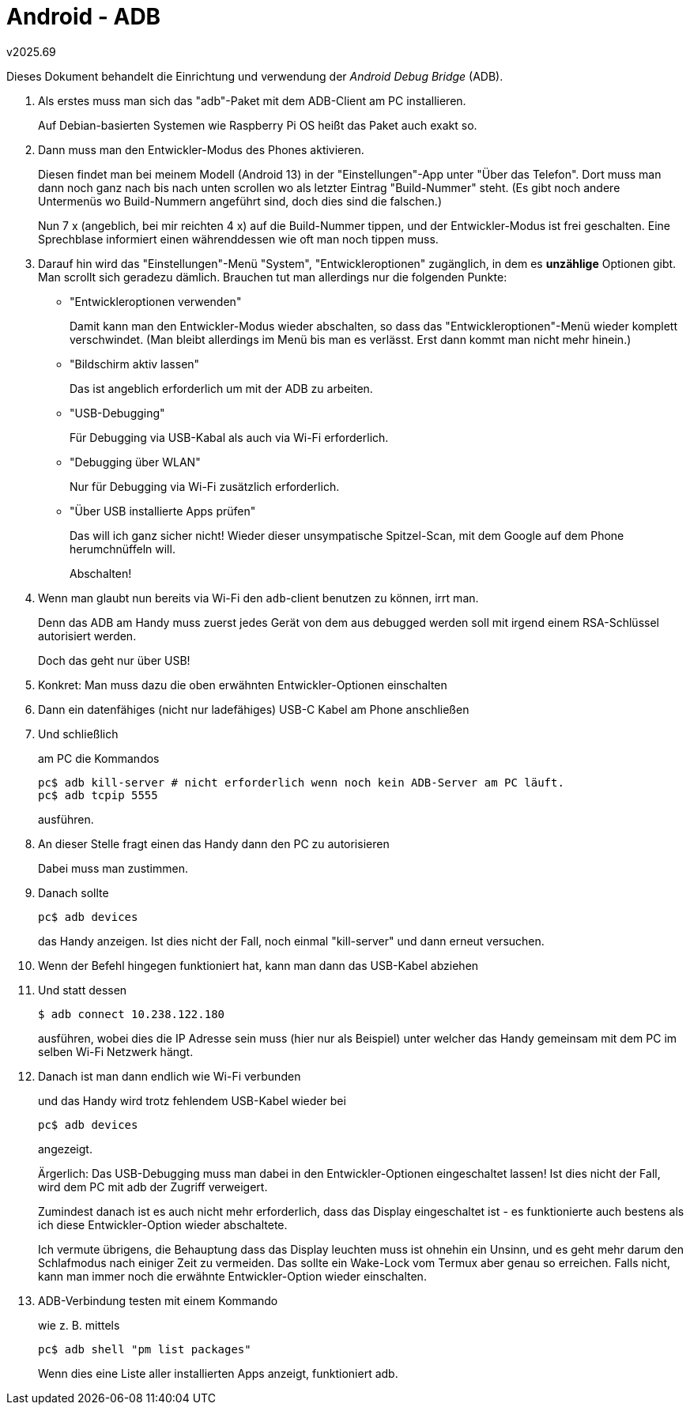 ﻿Android - ADB
=============
v2025.69

Dieses Dokument behandelt die Einrichtung und verwendung der 'Android Debug Bridge' (ADB).

. Als erstes muss man sich das "adb"-Paket mit dem ADB-Client am PC installieren.
+
Auf Debian-basierten Systemen wie Raspberry Pi OS heißt das Paket auch exakt so.

. Dann muss man den Entwickler-Modus des Phones aktivieren.
+
Diesen findet man bei meinem Modell (Android 13) in der "Einstellungen"-App unter "Über das Telefon". Dort muss man dann noch ganz nach bis nach unten scrollen wo als letzter Eintrag "Build-Nummer" steht. (Es gibt noch andere Untermenüs wo Build-Nummern angeführt sind, doch dies sind die falschen.)
+
Nun 7 x (angeblich, bei mir reichten 4 x) auf die Build-Nummer tippen, und der Entwickler-Modus ist frei geschalten. Eine Sprechblase informiert einen währenddessen wie oft man noch tippen muss.

. Darauf hin wird das "Einstellungen"-Menü "System", "Entwickleroptionen" zugänglich, in dem es *unzählige* Optionen gibt. Man scrollt sich geradezu dämlich. Brauchen tut man allerdings nur die folgenden Punkte:
+
--
* "Entwickleroptionen verwenden"
+
Damit kann man den Entwickler-Modus wieder abschalten, so dass das "Entwickleroptionen"-Menü wieder komplett verschwindet. (Man bleibt allerdings im Menü bis man es verlässt. Erst dann kommt man nicht mehr hinein.)

* "Bildschirm aktiv lassen"
+
Das ist angeblich erforderlich um mit der ADB zu arbeiten.

* "USB-Debugging"
+
Für Debugging via USB-Kabal als auch via Wi-Fi erforderlich.

* "Debugging über WLAN"
+
Nur für Debugging via Wi-Fi zusätzlich erforderlich.

* "Über USB installierte Apps prüfen"
+
Das will ich ganz sicher nicht! Wieder dieser unsympatische Spitzel-Scan, mit dem Google auf dem Phone herumchnüffeln will.
+
Abschalten!
--

. Wenn man glaubt nun bereits via Wi-Fi den `adb`-client benutzen zu können, irrt man.
+
--
Denn das ADB am Handy muss zuerst jedes Gerät von dem aus debugged werden soll mit irgend einem RSA-Schlüssel autorisiert werden.

Doch das geht nur über USB!
--

. Konkret: Man muss dazu die oben erwähnten Entwickler-Optionen einschalten

. Dann ein datenfähiges (nicht nur ladefähiges) USB-C Kabel am Phone anschließen

. Und schließlich
+
--
am PC die Kommandos

----
pc$ adb kill-server # nicht erforderlich wenn noch kein ADB-Server am PC läuft.
pc$ adb tcpip 5555
----

ausführen.
--

. An dieser Stelle fragt einen das Handy dann den PC zu autorisieren
+
Dabei muss man zustimmen.

. Danach sollte
+
----
pc$ adb devices
----
+
das Handy anzeigen. Ist dies nicht der Fall, noch einmal "kill-server" und dann erneut versuchen.

. Wenn der Befehl hingegen funktioniert hat, kann man dann das USB-Kabel abziehen

. Und statt dessen
+
----
$ adb connect 10.238.122.180
----
+
ausführen, wobei dies die IP Adresse sein muss (hier nur als Beispiel) unter welcher das Handy gemeinsam mit dem PC im selben Wi-Fi Netzwerk hängt.

. Danach ist man dann endlich wie Wi-Fi verbunden
+
--
und das Handy wird trotz fehlendem USB-Kabel wieder bei

----
pc$ adb devices
----

angezeigt.

Ärgerlich: Das USB-Debugging muss man dabei in den Entwickler-Optionen eingeschaltet lassen! Ist dies nicht der Fall, wird dem PC mit adb der Zugriff verweigert.

Zumindest danach ist es auch nicht mehr erforderlich, dass das Display eingeschaltet ist - es funktionierte auch bestens als ich diese Entwickler-Option wieder abschaltete.

Ich vermute übrigens, die Behauptung dass das Display leuchten muss ist ohnehin ein Unsinn, und es geht mehr darum den Schlafmodus nach einiger Zeit zu vermeiden. Das sollte ein Wake-Lock vom Termux aber genau so erreichen. Falls nicht, kann man immer noch die erwähnte Entwickler-Option wieder einschalten.
--

. ADB-Verbindung testen mit einem Kommando
+
--
wie z. B. mittels

----
pc$ adb shell "pm list packages"
----

Wenn dies eine Liste aller installierten Apps anzeigt, funktioniert adb.
--
